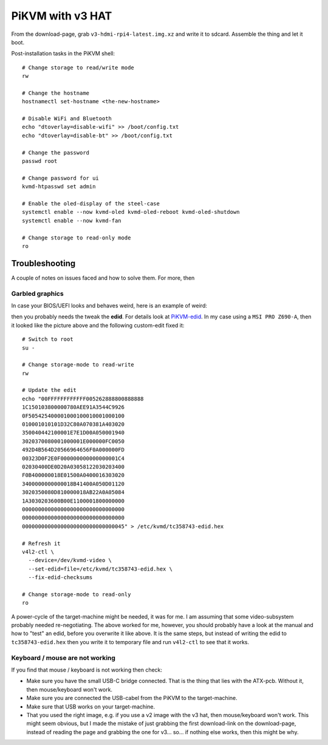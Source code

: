 PiKVM with v3 HAT
=================

From the download-page, grab ``v3-hdmi-rpi4-latest.img.xz`` and write it to
sdcard. Assemble the thing and let it boot.

Post-installation tasks in the PiKVM shell::

  # Change storage to read/write mode
  rw

  # Change the hostname
  hostnamectl set-hostname <the-new-hostname>

  # Disable WiFi and Bluetooth
  echo "dtoverlay=disable-wifi" >> /boot/config.txt
  echo "dtoverlay=disable-bt" >> /boot/config.txt

  # Change the password
  passwd root

  # Change password for ui
  kvmd-htpasswd set admin

  # Enable the oled-display of the steel-case
  systemctl enable --now kvmd-oled kvmd-oled-reboot kvmd-oled-shutdown
  systemctl enable --now kvmd-fan

  # Change storage to read-only mode
  ro

Troubleshooting
---------------

A couple of notes on issues faced and how to solve them. For more, then 

Garbled graphics
~~~~~~~~~~~~~~~~

In case your BIOS/UEFI looks and behaves weird, here is an example of weird:

.. image:: video-garbled-02.png
    :width: 45%

then you probably needs the tweak the **edid**. For details look at
`PiKVM-edid`_. In my case using a ``MSI PRO Z690-A``, then it looked like the
picture above and the following custom-edit fixed it::

  # Switch to root
  su -

  # Change storage-mode to read-write
  rw

  # Update the edit
  echo "00FFFFFFFFFFFF005262888800888888
  1C150103800000780AEE91A3544C9926
  0F505425400001000100010001000100
  010001010101D32C80A070381A403020
  350040442100001E7E1D00A050001940
  3020370080001000001E000000FC0050
  492D4B564D20566964656F0A000000FD
  00323D0F2E0F000000000000000001C4
  02030400DE0D20A03058122030203400
  F0B400000018E01500A0400016303020
  3400000000000018B41400A050D01120
  3020350080D810000018AB22A0A05084
  1A3030203600B00E1100001800000000
  00000000000000000000000000000000
  00000000000000000000000000000000
  00000000000000000000000000000045" > /etc/kvmd/tc358743-edid.hex

  # Refresh it
  v4l2-ctl \
    --device=/dev/kvmd-video \
    --set-edid=file=/etc/kvmd/tc358743-edid.hex \
    --fix-edid-checksums

  # Change storage-mode to read-only
  ro

A power-cycle of the target-machine might be needed, it was for me. I am
assuming that some video-subsystem probably needed re-negotiating. The above
worked for me, however, you should probably have a look at the manual and how
to "test" an edid, before you overwrite it like above. It is the same steps,
but instead of writing the edid to ``tc358743-edid.hex`` then you write it to
temporary file and run ``v4l2-ctl`` to see that it works.

Keyboard / mouse are not working
~~~~~~~~~~~~~~~~~~~~~~~~~~~~~~~~

If you find that mouse / keyboard is not working then check:

* Make sure you have the small USB-C bridge connected. That is the thing that
  lies with the ATX-pcb. Without it, then mouse/keyboard won't work.

* Make sure you are connected the USB-cabel from the PiKVM to the
  target-machine.

* Make sure that USB works on your target-machine.

* That you used the right image, e.g. if you use a v2 image with the v3 hat,
  then mouse/keyboard won't work. This might seem obvious, but I made the
  mistake of just grabbing the first download-link on the download-page,
  instead of reading the page and grabbing the one for v3... so... if nothing
  else works, then this might be why.

.. _PiKVM-edid: https://docs.pikvm.org/edid/#default-edid

